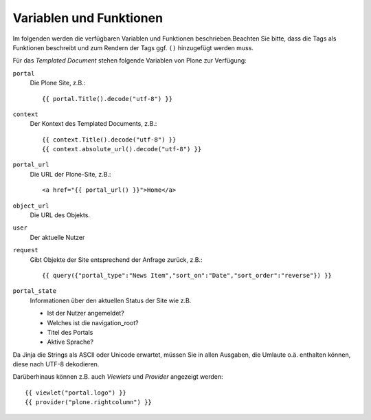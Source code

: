 ========================
Variablen und Funktionen
========================

Im folgenden werden die verfügbaren Variablen und Funktionen beschrieben.Beachten Sie bitte, dass die Tags als Funktionen beschreibt und zum Rendern der Tags ggf. ``()`` hinzugefügt werden muss.

Für das *Templated Document* stehen folgende Variablen von Plone zur Verfügung:

``portal``
 Die Plone Site, z.B.::

  {{ portal.Title().decode("utf-8") }}

``context``
 Der Kontext des Templated Documents, z.B.::

  {{ context.Title().decode("utf-8") }}
  {{ context.absolute_url().decode("utf-8") }}

``portal_url``
 Die URL der Plone-Site, z.B.::

  <a href="{{ portal_url() }}">Home</a>

``object_url``
 Die URL des Objekts.
``user``
 Der aktuelle Nutzer
``request``
 Gibt Objekte der Site entsprechend der Anfrage zurück, z.B.::

  {{ query({"portal_type":"News Item","sort_on":"Date","sort_order":"reverse"}) }}

``portal_state``
 Informationen über den aktuellen Status der Site wie z.B.

 - Ist der Nutzer angemeldet?
 - Welches ist die navigation_root?
 - Titel des Portals
 - Aktive Sprache?

Da Jinja die Strings als ASCII oder Unicode erwartet, müssen Sie in allen Ausgaben, die Umlaute o.ä. enthalten können, diese nach UTF-8 dekodieren.

Darüberhinaus können z.B. auch *Viewlets* und *Provider* angezeigt werden::

 {{ viewlet("portal.logo") }}
 {{ provider("plone.rightcolumn") }}

